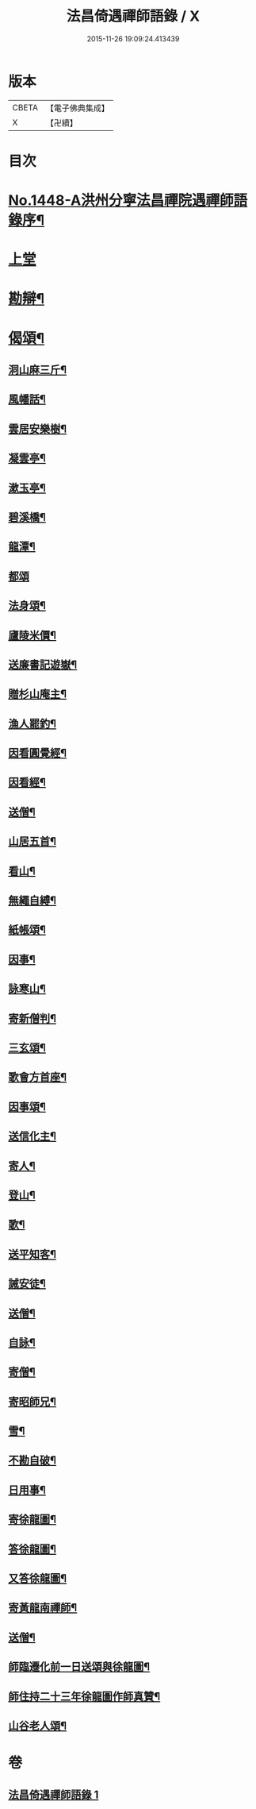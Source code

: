 #+TITLE: 法昌倚遇禪師語錄 / X
#+DATE: 2015-11-26 19:09:24.413439
* 版本
 |     CBETA|【電子佛典集成】|
 |         X|【卍續】    |

* 目次
* [[file:KR6q0378_001.txt::001-0055c1][No.1448-A洪州分寧法昌禪院遇禪師語錄序¶]]
* [[file:KR6q0378_001.txt::0056a3][上堂]]
* [[file:KR6q0378_001.txt::0064a8][勘辯¶]]
* [[file:KR6q0378_001.txt::0068b8][偈頌¶]]
** [[file:KR6q0378_001.txt::0068b9][洞山麻三斤¶]]
** [[file:KR6q0378_001.txt::0068b12][風幡話¶]]
** [[file:KR6q0378_001.txt::0068b15][雲居安樂樹¶]]
** [[file:KR6q0378_001.txt::0068b17][凝雲亭¶]]
** [[file:KR6q0378_001.txt::0068b19][漱玉亭¶]]
** [[file:KR6q0378_001.txt::0068b21][碧溪橋¶]]
** [[file:KR6q0378_001.txt::0068b23][龍潭¶]]
** [[file:KR6q0378_001.txt::0068b24][都頌]]
** [[file:KR6q0378_001.txt::0068c3][法身頌¶]]
** [[file:KR6q0378_001.txt::0068c5][廬陵米價¶]]
** [[file:KR6q0378_001.txt::0068c7][送廉書記遊嶽¶]]
** [[file:KR6q0378_001.txt::0068c10][贈杉山庵主¶]]
** [[file:KR6q0378_001.txt::0068c13][漁人罷釣¶]]
** [[file:KR6q0378_001.txt::0068c16][因看圓覺經¶]]
** [[file:KR6q0378_001.txt::0068c20][因看經¶]]
** [[file:KR6q0378_001.txt::0068c24][送僧¶]]
** [[file:KR6q0378_001.txt::0069a3][山居五首¶]]
** [[file:KR6q0378_001.txt::0069a9][看山¶]]
** [[file:KR6q0378_001.txt::0069a11][無繩自縛¶]]
** [[file:KR6q0378_001.txt::0069a13][紙帳頌¶]]
** [[file:KR6q0378_001.txt::0069a15][因事¶]]
** [[file:KR6q0378_001.txt::0069a17][詠寒山¶]]
** [[file:KR6q0378_001.txt::0069a19][寄新僧判¶]]
** [[file:KR6q0378_001.txt::0069a21][三玄頌¶]]
** [[file:KR6q0378_001.txt::0069b11][歌會方首座¶]]
** [[file:KR6q0378_001.txt::0069b22][因事頌¶]]
** [[file:KR6q0378_001.txt::0069c3][送信化主¶]]
** [[file:KR6q0378_001.txt::0069c8][寄人¶]]
** [[file:KR6q0378_001.txt::0069c12][登山¶]]
** [[file:KR6q0378_001.txt::0069c15][歌¶]]
** [[file:KR6q0378_001.txt::0069c19][送平知客¶]]
** [[file:KR6q0378_001.txt::0069c21][誡安徒¶]]
** [[file:KR6q0378_001.txt::0069c24][送僧¶]]
** [[file:KR6q0378_001.txt::0070a4][自詠¶]]
** [[file:KR6q0378_001.txt::0070a8][寄僧¶]]
** [[file:KR6q0378_001.txt::0070a11][寄昭師兄¶]]
** [[file:KR6q0378_001.txt::0070a15][雪¶]]
** [[file:KR6q0378_001.txt::0070a18][不勘自破¶]]
** [[file:KR6q0378_001.txt::0070a21][日用事¶]]
** [[file:KR6q0378_001.txt::0070a23][寄徐龍圖¶]]
** [[file:KR6q0378_001.txt::0070b4][答徐龍圖¶]]
** [[file:KR6q0378_001.txt::0070b9][又答徐龍圖¶]]
** [[file:KR6q0378_001.txt::0070b15][寄黃龍南禪師¶]]
** [[file:KR6q0378_001.txt::0070b18][送僧¶]]
** [[file:KR6q0378_001.txt::0070b21][師臨遷化前一日送頌與徐龍圖¶]]
** [[file:KR6q0378_001.txt::0070b23][師住持二十三年徐龍圖作師真贊¶]]
** [[file:KR6q0378_001.txt::0070c3][山谷老人頌¶]]
* 卷
** [[file:KR6q0378_001.txt][法昌倚遇禪師語錄 1]]
